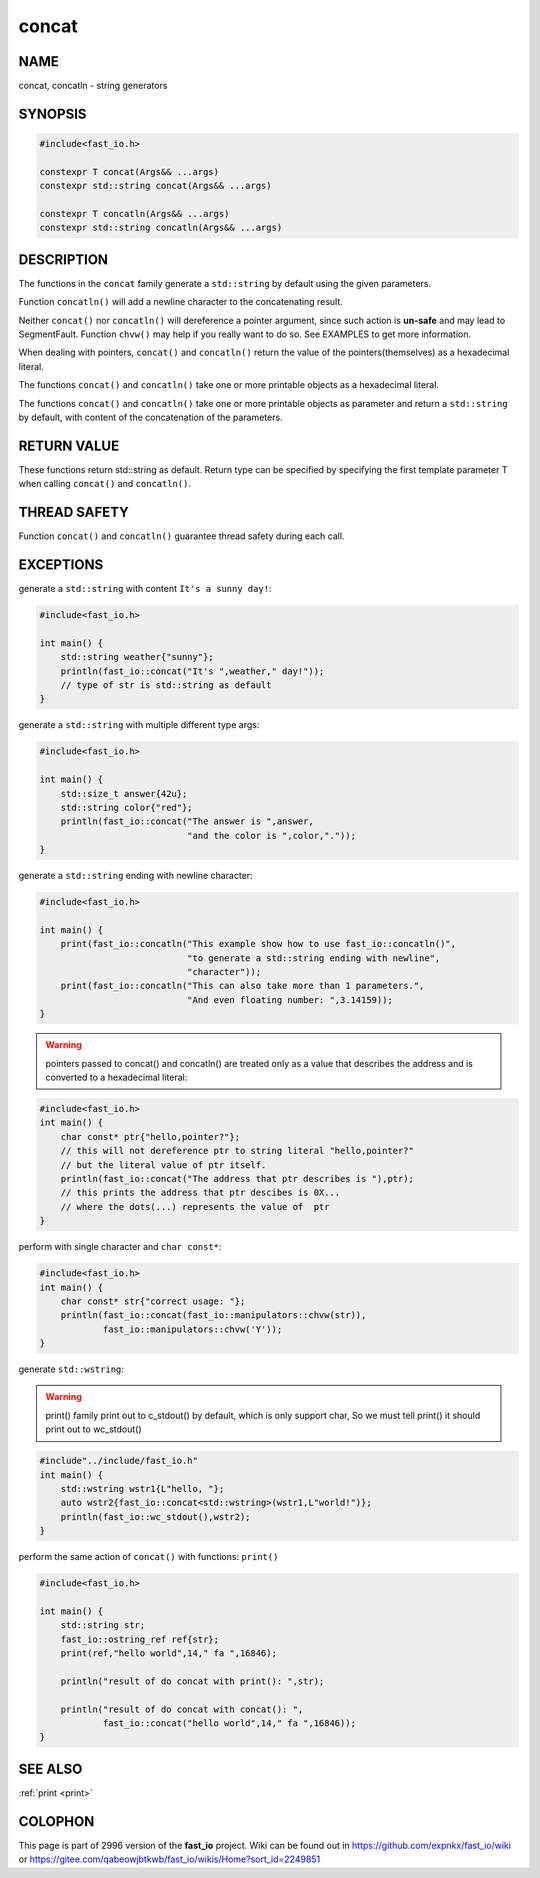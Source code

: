 .. _concat:

concat
################################################################################

NAME
********************************************************************************

concat, concatln - string generators

SYNOPSIS
********************************************************************************

.. code-block:: c++

   #include<fast_io.h>

   constexpr T concat(Args&& ...args)
   constexpr std::string concat(Args&& ...args)

   constexpr T concatln(Args&& ...args)
   constexpr std::string concatln(Args&& ...args)
   




DESCRIPTION
********************************************************************************

The functions in the ``concat`` family generate a ``std::string`` by default 
using the given parameters.

Function ``concatln()`` will add a newline character to the concatenating 
result.

Neither ``concat()`` nor ``concatln()`` will dereference a pointer argument, 
since such action is **un-safe** and may lead to SegmentFault. Function 
``chvw()``  may help if you really want to do so. See EXAMPLES to get more 
information.

When dealing with pointers, ``concat()`` and ``concatln()`` return the value of
the pointers(themselves) as a hexadecimal literal.

The functions ``concat()`` and ``concatln()`` take one or more printable objects
as a hexadecimal literal.

The functions ``concat()`` and ``concatln()`` take one or more printable objects
as parameter and return a ``std::string`` by default, with content of the 
concatenation  of the parameters.

RETURN VALUE
********************************************************************************

These functions return std::string as default. Return type can be specified
by specifying the first template parameter T when calling ``concat()``
and ``concatln()``.

THREAD SAFETY
********************************************************************************

Function ``concat()`` and ``concatln()`` guarantee thread safety during  each
call.

EXCEPTIONS
********************************************************************************

generate a ``std::string`` with content ``It's a sunny day!``:

.. code-block:: c++

   #include<fast_io.h>

   int main() {
       std::string weather{"sunny"};
       println(fast_io::concat("It's ",weather," day!"));
       // type of str is std::string as default
   }

generate a ``std::string`` with multiple different type args:

.. code-block:: c++

   #include<fast_io.h>

   int main() {
       std::size_t answer{42u};
       std::string color{"red"};
       println(fast_io::concat("The answer is ",answer, 
                               "and the color is ",color,"."));
   }

generate a ``std::string`` ending with newline character:

.. code-block:: c++

   #include<fast_io.h>

   int main() {
       print(fast_io::concatln("This example show how to use fast_io::concatln()",
                               "to generate a std::string ending with newline",
                               "character"));
       print(fast_io::concatln("This can also take more than 1 parameters.",
                               "And even floating number: ",3.14159));
   }

.. warning::

   pointers passed to concat() and concatln() are treated only as a value that
   describes the address and is converted to a hexadecimal literal:

.. code-block:: c++

   #include<fast_io.h>
   int main() {
       char const* ptr{"hello,pointer?"};
       // this will not dereference ptr to string literal "hello,pointer?"
       // but the literal value of ptr itself.
       println(fast_io::concat("The address that ptr describes is "),ptr);
       // this prints the address that ptr descibes is 0X...
       // where the dots(...) represents the value of  ptr
   }

perform with single character and ``char const*``:

.. code-block:: c++

   #include<fast_io.h>
   int main() {
       char const* str{"correct usage: "};
       println(fast_io::concat(fast_io::manipulators::chvw(str)),
               fast_io::manipulators::chvw('Y'));
   }

generate ``std::wstring``:

.. warning::

   print() family print out to c_stdout() by default, which is only support 
   char, So we must tell print() it should print out to wc_stdout()

.. code-block:: c++

   #include"../include/fast_io.h"
   int main() {
       std::wstring wstr1{L"hello, "};
       auto wstr2{fast_io::concat<std::wstring>(wstr1,L"world!")};
       println(fast_io::wc_stdout(),wstr2);
   }

perform the same action of ``concat()`` with functions: ``print()`` 

.. code-block:: c++

   #include<fast_io.h>

   int main() {
       std::string str;
       fast_io::ostring_ref ref{str};
       print(ref,"hello world",14," fa ",16846);

       println("result of do concat with print(): ",str);

       println("result of do concat with concat(): ",
               fast_io::concat("hello world",14," fa ",16846));
   }

SEE ALSO
********************************************************************************

:ref:`print <print>`

COLOPHON
********************************************************************************

This page is part of  2996 version of the **fast_io** project. Wiki can be
found out in https://github.com/expnkx/fast_io/wiki or 
https://gitee.com/qabeowjbtkwb/fast_io/wikis/Home?sort_id=2249851



